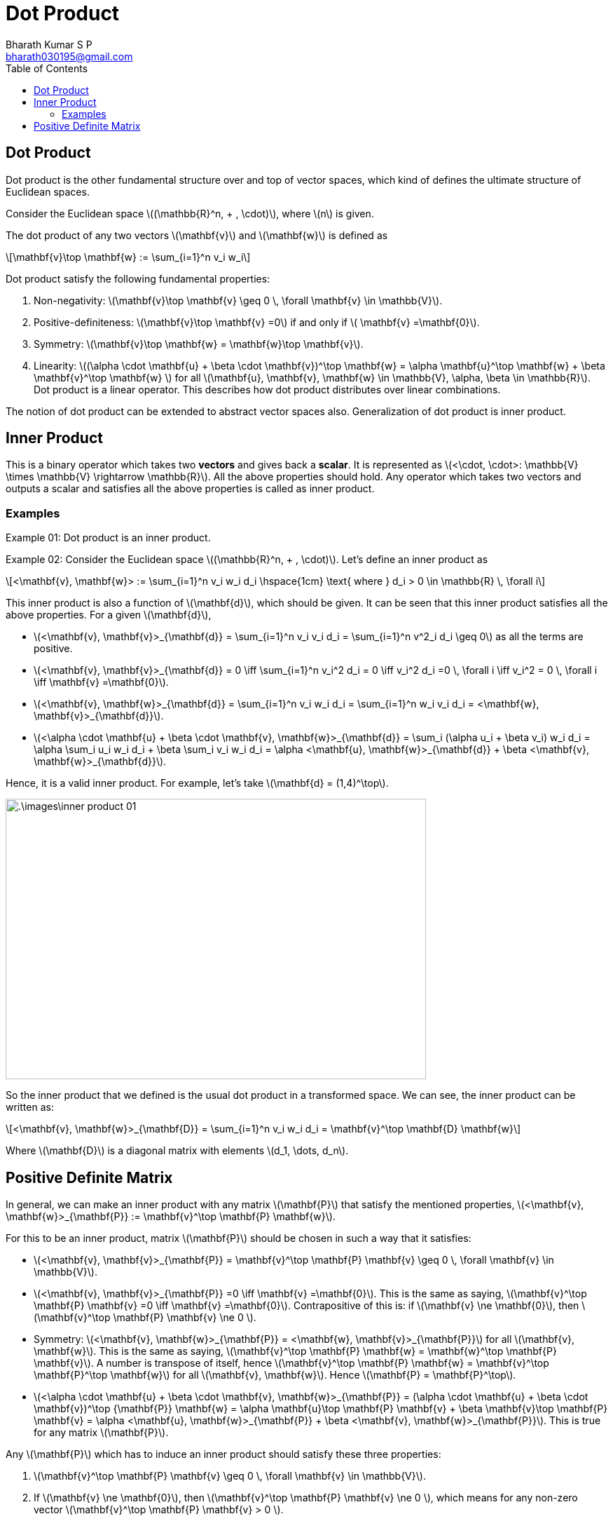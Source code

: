 = Dot Product =
:doctype: book
:author: Bharath Kumar S P
:email: bharath030195@gmail.com
:stem: latexmath
:eqnums:
:toc:

== Dot Product ==
Dot product is the other fundamental structure over and top of vector spaces, which kind of defines the ultimate structure of Euclidean spaces.

Consider the Euclidean space stem:[(\mathbb{R}^n, + , \cdot)], where stem:[n] is given.

The dot product of any two vectors stem:[\mathbf{v}] and stem:[\mathbf{w}] is defined as

[stem]
++++
\mathbf{v}\top \mathbf{w} := \sum_{i=1}^n v_i w_i
++++

Dot product satisfy the following fundamental properties:

. Non-negativity: stem:[\mathbf{v}\top \mathbf{v} \geq 0 \, \forall \mathbf{v} \in \mathbb{V}].
. Positive-definiteness: stem:[\mathbf{v}\top \mathbf{v} =0] if and only if stem:[ \mathbf{v} =\mathbf{0}].
. Symmetry:  stem:[\mathbf{v}\top \mathbf{w} = \mathbf{w}\top \mathbf{v}].
. Linearity: stem:[(\alpha \cdot \mathbf{u} + \beta \cdot \mathbf{v})^\top \mathbf{w} = \alpha \mathbf{u}^\top \mathbf{w} + \beta \mathbf{v}^\top \mathbf{w}  ] for all stem:[\mathbf{u}, \mathbf{v}, \mathbf{w} \in \mathbb{V}, \alpha, \beta \in \mathbb{R}]. Dot product is a linear operator. This describes how dot product distributes over linear combinations.

The notion of dot product can be extended to abstract vector spaces also. Generalization of dot product is inner product.

== Inner Product ==
This is a binary operator which takes two *vectors* and gives back a *scalar*. It is represented as stem:[<\cdot, \cdot>: \mathbb{V} \times \mathbb{V} \rightarrow \mathbb{R}]. All the above properties should hold. Any operator which takes two vectors and outputs a scalar and satisfies all the above properties is called as inner product.

=== Examples ===
Example 01: Dot product is an inner product.

Example 02: Consider the Euclidean space stem:[(\mathbb{R}^n, + , \cdot)]. Let's define an inner product as

[stem]
++++
<\mathbf{v}, \mathbf{w}> := \sum_{i=1}^n v_i w_i d_i  \hspace{1cm} \text{ where } d_i > 0 \in \mathbb{R} \, \forall i
++++

This inner product is also a function of stem:[\mathbf{d}], which should be given. It can be seen that this inner product satisfies all the above properties. For a given stem:[\mathbf{d}],

* stem:[<\mathbf{v}, \mathbf{v}>_{\mathbf{d}} = \sum_{i=1}^n v_i v_i d_i = \sum_{i=1}^n v^2_i d_i \geq 0] as all the terms are positive.
* stem:[<\mathbf{v}, \mathbf{v}>_{\mathbf{d}} = 0 \iff \sum_{i=1}^n v_i^2 d_i = 0 \iff v_i^2 d_i =0 \, \forall i \iff v_i^2 = 0 \, \forall i \iff \mathbf{v} =\mathbf{0}].
* stem:[<\mathbf{v}, \mathbf{w}>_{\mathbf{d}} = \sum_{i=1}^n v_i w_i d_i = \sum_{i=1}^n w_i v_i d_i = <\mathbf{w}, \mathbf{v}>_{\mathbf{d}}].
* stem:[<\alpha \cdot \mathbf{u} + \beta \cdot \mathbf{v}, \mathbf{w}>_{\mathbf{d}} = \sum_i (\alpha u_i + \beta v_i) w_i d_i = \alpha \sum_i u_i w_i d_i + \beta \sum_i v_i w_i d_i = \alpha <\mathbf{u}, \mathbf{w}>_{\mathbf{d}} + \beta <\mathbf{v}, \mathbf{w}>_{\mathbf{d}}].


Hence, it is a valid inner product. For example, let's take stem:[\mathbf{d} = (1,4)^\top].

image::.\images\inner_product_01.png[align='center', 600, 400]

So the inner product that we defined is the usual dot product in a transformed space. We can see, the inner product can be written as:

[stem]
++++
<\mathbf{v}, \mathbf{w}>_{\mathbf{D}} = \sum_{i=1}^n v_i w_i d_i = \mathbf{v}^\top \mathbf{D} \mathbf{w}
++++

Where stem:[\mathbf{D}] is a diagonal matrix with elements stem:[d_1, \dots, d_n].

== Positive Definite Matrix ==
In general, we can make an inner product with any matrix stem:[\mathbf{P}] that satisfy the mentioned properties, stem:[<\mathbf{v}, \mathbf{w}>_{\mathbf{P}} := \mathbf{v}^\top \mathbf{P} \mathbf{w}].

For this to be an inner product, matrix stem:[\mathbf{P}] should be chosen in such a way that it satisfies:

* stem:[<\mathbf{v}, \mathbf{v}>_{\mathbf{P}} =  \mathbf{v}^\top \mathbf{P} \mathbf{v} \geq 0 \, \forall \mathbf{v} \in \mathbb{V}].

* stem:[<\mathbf{v}, \mathbf{v}>_{\mathbf{P}} =0  \iff \mathbf{v} =\mathbf{0}]. This is the same as saying, stem:[\mathbf{v}^\top \mathbf{P} \mathbf{v} =0 \iff \mathbf{v} =\mathbf{0}]. Contrapositive of this is: if stem:[\mathbf{v} \ne \mathbf{0}], then stem:[\mathbf{v}^\top \mathbf{P} \mathbf{v} \ne 0 ].

* Symmetry: stem:[<\mathbf{v}, \mathbf{w}>_{\mathbf{P}}  = <\mathbf{w}, \mathbf{v}>_{\mathbf{P}}] for all stem:[\mathbf{v}, \mathbf{w}]. This is the same as saying, stem:[\mathbf{v}^\top \mathbf{P} \mathbf{w} = \mathbf{w}^\top \mathbf{P} \mathbf{v}]. A number is transpose of itself, hence stem:[\mathbf{v}^\top \mathbf{P} \mathbf{w} = \mathbf{v}^\top \mathbf{P}^\top \mathbf{w}]  for all stem:[\mathbf{v}, \mathbf{w}]. Hence stem:[\mathbf{P} = \mathbf{P}^\top].

* stem:[<\alpha \cdot \mathbf{u} + \beta \cdot \mathbf{v}, \mathbf{w}>_{\mathbf{P}} = (\alpha \cdot \mathbf{u} + \beta \cdot \mathbf{v})^\top {\mathbf{P}} \mathbf{w} =  \alpha \mathbf{u}\top \mathbf{P} \mathbf{v} + \beta \mathbf{v}\top \mathbf{P} \mathbf{v} = \alpha <\mathbf{u}, \mathbf{w}>_{\mathbf{P}} + \beta <\mathbf{v}, \mathbf{w}>_{\mathbf{P}}]. This is true for any matrix stem:[\mathbf{P}].

Any stem:[\mathbf{P}] which has to induce an inner product should satisfy these three properties:

. stem:[\mathbf{v}^\top \mathbf{P} \mathbf{v} \geq 0 \, \forall \mathbf{v} \in \mathbb{V}].
. If stem:[\mathbf{v} \ne \mathbf{0}], then stem:[\mathbf{v}^\top \mathbf{P} \mathbf{v} \ne 0 ], which means for any non-zero vector stem:[\mathbf{v}^\top \mathbf{P} \mathbf{v} > 0 ].
. stem:[\mathbf{P} = \mathbf{P}^\top].


Such a stem:[\mathbf{P}] is called as positive definite matrix. One such stem:[\mathbf{P}] is the diagonal matrix with positive entries.

